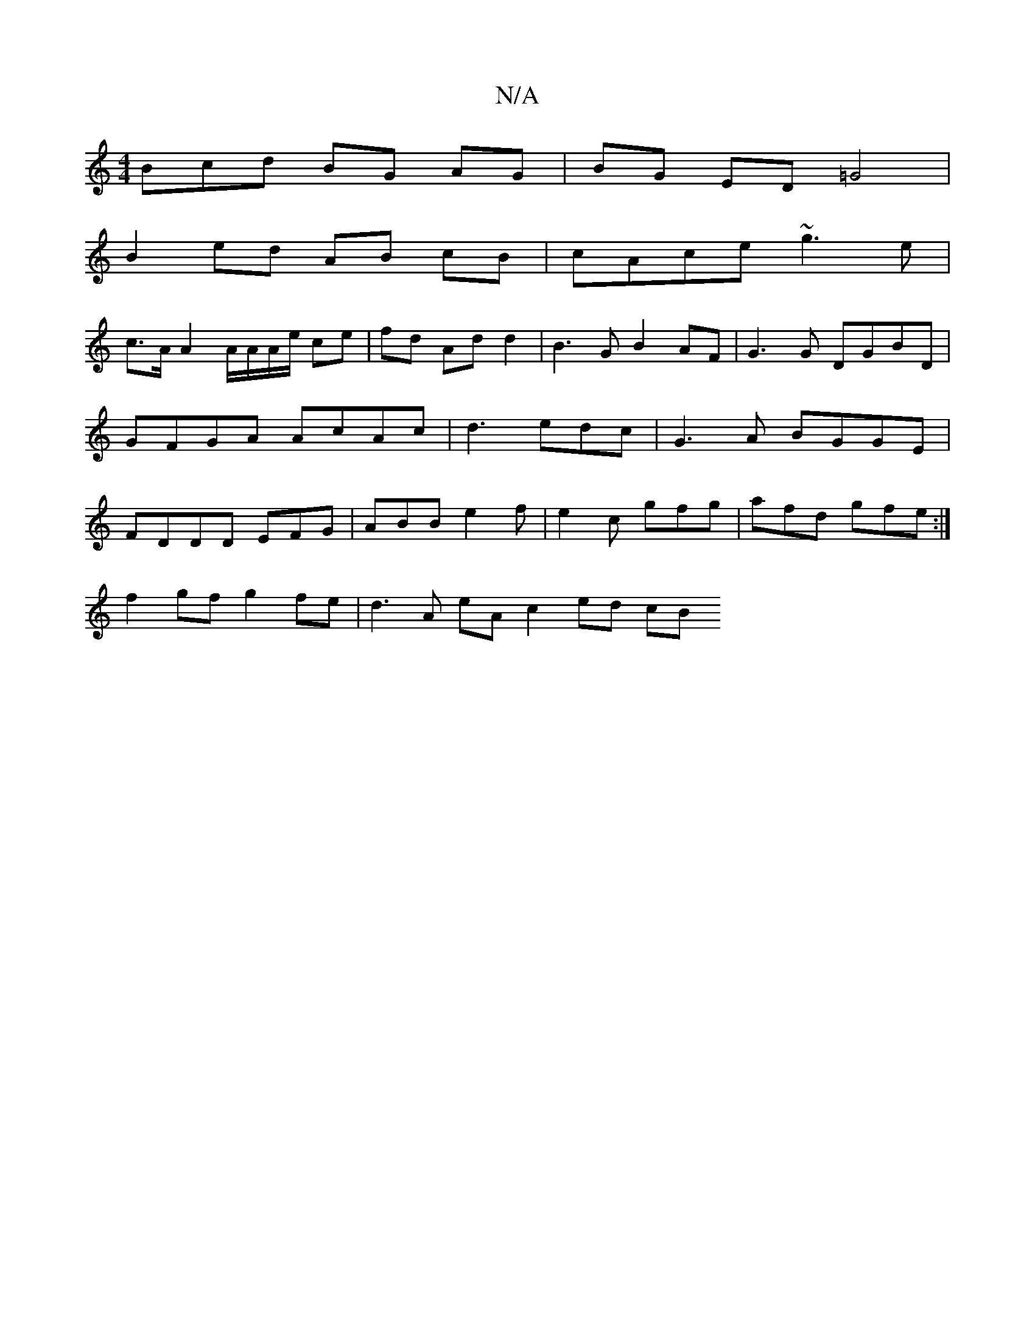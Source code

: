 X:1
T:N/A
M:4/4
R:N/A
K:Cmajor
Bcd BG AG | BG ED =G4 |
B2 ed AB cB | cAce ~g3e |
c>A A2 A/A/A/e/ ce|fd Ad d2 | B3 G B2 AF | G3G DGBD | GFGA AcAc | d3 edc | G3 A BGGE | FDDD EFG|ABB e2f|e2c gfg|afd gfe:|
f2gf g2fe | d3A eA c2 ed cB 
